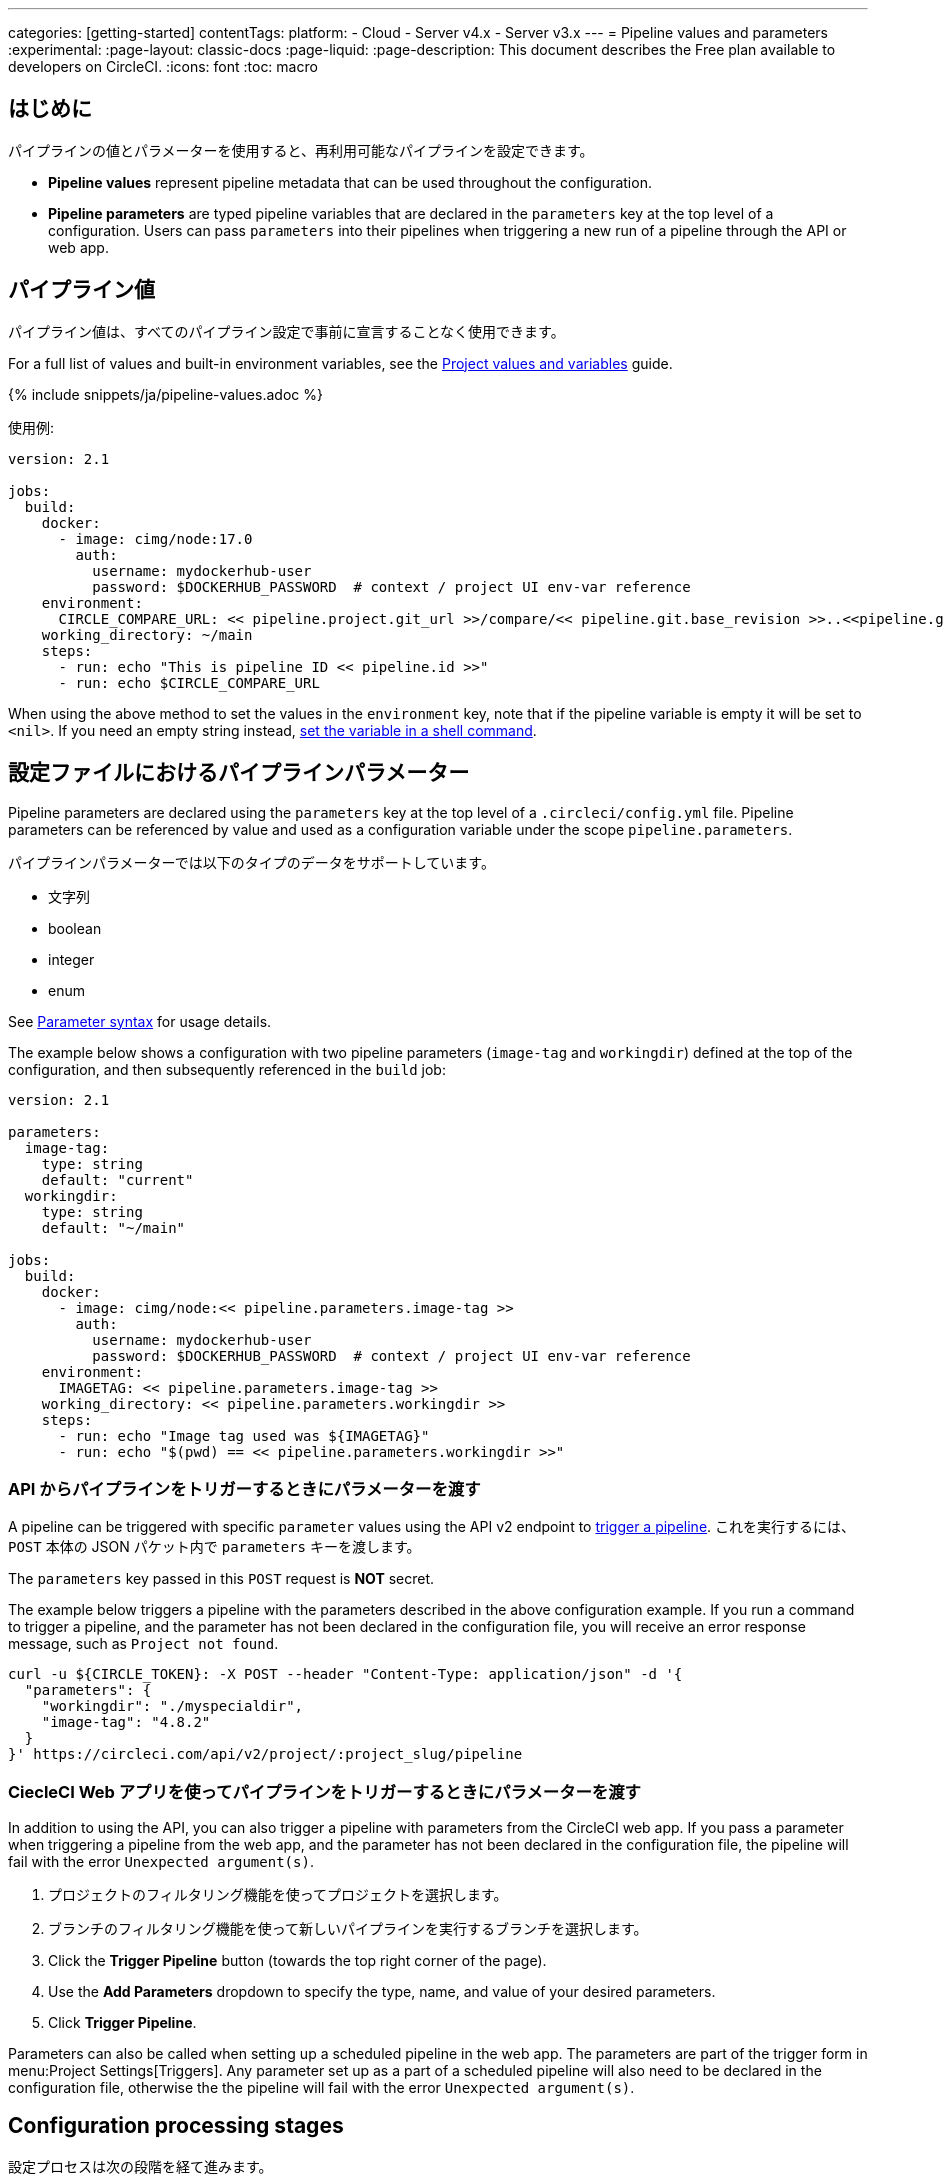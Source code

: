 ---

categories: [getting-started]
contentTags:
  platform:
  - Cloud
  - Server v4.x
  - Server v3.x
---
= Pipeline values and parameters
:experimental:
:page-layout: classic-docs
:page-liquid:
:page-description: This document describes the Free plan available to developers on CircleCI.
:icons: font
:toc: macro

:toc-title:

[#introduction]
== はじめに

パイプラインの値とパラメーターを使用すると、再利用可能なパイプラインを設定できます。

- *Pipeline values* represent pipeline metadata that can be used throughout the configuration.
- *Pipeline parameters* are typed pipeline variables that are declared in the `parameters` key at the top level of a configuration. Users can pass `parameters` into their pipelines when triggering a new run of a pipeline through the API or web app.

[#pipeline-values]
== パイプライン値

パイプライン値は、すべてのパイプライン設定で事前に宣言することなく使用できます。

For a full list of values and built-in environment variables, see the xref:variables#pipeline-values[Project values and variables] guide.

{% include snippets/ja/pipeline-values.adoc %}

使用例:

```yaml
version: 2.1

jobs:
  build:
    docker:
      - image: cimg/node:17.0
        auth:
          username: mydockerhub-user
          password: $DOCKERHUB_PASSWORD  # context / project UI env-var reference
    environment:
      CIRCLE_COMPARE_URL: << pipeline.project.git_url >>/compare/<< pipeline.git.base_revision >>..<<pipeline.git.revision>>
    working_directory: ~/main
    steps:
      - run: echo "This is pipeline ID << pipeline.id >>"
      - run: echo $CIRCLE_COMPARE_URL
```

When using the above method to set the values in the `environment` key, note that if the pipeline variable is empty it will be set to `<nil>`. If you need an empty string instead, xref:set-environment-variable#set-an-environment-variable-in-a-shell-command[set the variable in a shell command].

[#pipeline-parameters-in-configuration]
== 設定ファイルにおけるパイプラインパラメーター

Pipeline parameters are declared using the `parameters` key at the top level of a `.circleci/config.yml` file. Pipeline parameters can be referenced by value and used as a configuration variable under the scope `pipeline.parameters`.

パイプラインパラメーターでは以下のタイプのデータをサポートしています。

- 文字列
- boolean
- integer
- enum

See xref:reusing-config#parameter-syntax[Parameter syntax] for usage details.

The example below shows a configuration with two pipeline parameters (`image-tag` and `workingdir`) defined at the top of the configuration, and then subsequently referenced in the `build` job:

```yml
version: 2.1

parameters:
  image-tag:
    type: string
    default: "current"
  workingdir:
    type: string
    default: "~/main"

jobs:
  build:
    docker:
      - image: cimg/node:<< pipeline.parameters.image-tag >>
        auth:
          username: mydockerhub-user
          password: $DOCKERHUB_PASSWORD  # context / project UI env-var reference
    environment:
      IMAGETAG: << pipeline.parameters.image-tag >>
    working_directory: << pipeline.parameters.workingdir >>
    steps:
      - run: echo "Image tag used was ${IMAGETAG}"
      - run: echo "$(pwd) == << pipeline.parameters.workingdir >>"
```

[#passing-parameters-when-triggering-pipelines-via-the-api]
=== API からパイプラインをトリガーするときにパラメーターを渡す

A pipeline can be triggered with specific `parameter` values using the API v2 endpoint to link:https://circleci.com/docs/api/v2/#trigger-a-new-pipeline[trigger a pipeline]. これを実行するには、`POST` 本体の JSON パケット内で `parameters` キーを渡します。

The `parameters` key passed in this `POST` request is *NOT* secret.

The example below triggers a pipeline with the parameters described in the above configuration example. If you run a command to trigger a pipeline, and the parameter has not been declared in the configuration file, you will receive an error response message, such as `Project not found`.

```shell
curl -u ${CIRCLE_TOKEN}: -X POST --header "Content-Type: application/json" -d '{
  "parameters": {
    "workingdir": "./myspecialdir",
    "image-tag": "4.8.2"
  }
}' https://circleci.com/api/v2/project/:project_slug/pipeline
```

[#passing-parameters-when-triggering-pipelines-using-the-circleci-web-app]
=== CiecleCI Web アプリを使ってパイプラインをトリガーするときにパラメーターを渡す

In addition to using the API, you can also trigger a pipeline with parameters from the CircleCI web app. If you pass a parameter when triggering a pipeline from the web app, and the parameter has not been declared in the configuration file, the pipeline will fail with the error `Unexpected argument(s)`.

. プロジェクトのフィルタリング機能を使ってプロジェクトを選択します。
. ブランチのフィルタリング機能を使って新しいパイプラインを実行するブランチを選択します。
. Click the *Trigger Pipeline* button (towards the top right corner of the page).
. Use the *Add Parameters* dropdown to specify the type, name, and value of your desired parameters.
. Click *Trigger Pipeline*.

Parameters can also be called when setting up a scheduled pipeline in the web app. The parameters are part of the trigger form in menu:Project Settings[Triggers]. Any parameter set up as a part of a scheduled pipeline will also need to be declared in the configuration file, otherwise the the pipeline will fail with the error `Unexpected argument(s)`.

[#configuration-processing-stages]
== Configuration processing stages

設定プロセスは次の段階を経て進みます。

- パイプラインパラメーターが解決され、型チェックされる
- パイプライン パラメーターが Orb ステートメントに置き換えられる
- Orb がインポートされる

残りの設定プロセスが進み、要素パラメーターが解決され、型チェックされ、置き換えられます。

[#the-scope-of-pipeline-parameters]
== パイプラインパラメーターのスコープ

Pipeline parameters can only be resolved in the `.circleci/config.yml` file in which they are declared. Pipeline parameters are not available in orbs, including orbs declared locally in your `.circleci/config.yml` file. This is because access to pipeline scope in orbs would break encapsulation and create a hard dependency between the orb and the calling configuration. This would potentially create a surface area of vulnerability, increasing security risks.

[#element-parameter-scope]
=== 要素パラメーターのスコープ

Element parameters use lexical scoping, so parameters are in scope within the element they are defined in, for example, a job, a command, or an executor. 下の例のように、パラメーターを持つ要素がパラメーターを持つ別の要素を呼び出す場合、内側の要素は呼び出し元の要素のスコープを継承しません。

```yaml
version: 2.1

commands:
  print:
    parameters:
      message:
        type: string
    steps:
      - run: echo << parameters.message >>

jobs:
  daily-message:
    machine: true
    parameters:
      message:
        type: string
    steps:
      - print:
          message: Printing << parameters.message >>

workflows:
  my-workflow:
    jobs:
      - daily-message:
         message: echo << parameters.message >>
```

Even though the `print` command is called from the `cat-file` job, the file parameter would not be in scope inside the print job. これにより、すべてのパラメーターが常に有効な値にバインドされ、使用可能なパラメーターが常に認識されます。 Running this would throw a pipeline error of `Arguments referenced without declared parameters: message`.

[#pipeline-value-scope]
=== パイプライン値のスコープ

Pipeline values, the pipeline-wide values that are provided by CircleCI (e.g. `<< pipeline.number >>`) are always in scope.

[#pipeline-parameter-scope]
=== パイプラインパラメーターのスコープ

設定ファイル内で定義されているパイプラインパラメーターは常にスコープ内で有効ですが、2 つの例外があります。

- パイプラインパラメーターは、他のパイプラインパラメーターの定義の範囲内では有効でないため、相互に依存させることはできません。
- データ漏えいを防ぐために、パイプラインパラメーターは Orb 本体、Orb のインラインの範囲内では有効ではありません。

[#conditional-workflows]
== 条件付きワークフロー

Use the xref:configuration-reference#using-when-in-workflows[`when` clause] (or the inverse clause `unless`) under a workflow declaration, along with a xref:configuration-reference#logic-statements[logic statement], to decide whether or not to run that workflow. Logic statements in a `when` or `unless` clause should evaluate to a truthy or falsy value.

The most common use of this construct is to use a pipeline parameter as the value, allowing a trigger to pass that parameter to determine which workflows to run. Below is an example configuration using the pipeline parameter `run_integration_tests` to set whether the workflow `integration_tests` will run.

```yaml
version: 2.1

parameters:
  run_integration_tests:
    type: boolean
    default: false

workflows:
  integration_tests:
    when: << pipeline.parameters.run_integration_tests >>
    jobs:
      - mytestjob

jobs:
  mytestjob:
    steps:
      - checkout
      - ... # job steps
```

In this example, the workflow `integration_tests` is not triggered unless it is explicitly invoked when the pipeline is triggered with the following in the `POST` body:

```json
{
    "parameters": {
        "run_integration_tests": true
    }
}
```

The `when` key accepts any truthy or falsy value, not just pipeline parameters, though pipeline parameters will be the primary use of this feature until more are implemented. `when` also has an inverse clause `unless`, which inverts truthiness of the condition.